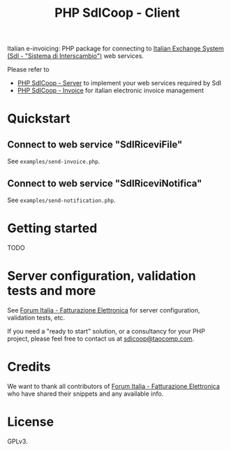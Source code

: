 #+TITLE: PHP SdICoop - Client

Italian e-invoicing: PHP package for connecting to [[https://www.fatturapa.gov.it/export/fatturazione/en/sdi.htm?l=en][Italian Exchange System (SdI - "Sistema di Interscambio")]] web services.

Please refer to
- [[https://github.com/taocomp/php-sdicoop-server][PHP SdICoop - Server]] to implement your web services required by SdI
- [[https://github.com/taocomp/php-sdicoop-invoice][PHP SdICoop - Invoice]] for italian electronic invoice management

* Quickstart
** Connect to web service "SdIRiceviFile"
See ~examples/send-invoice.php~.

** Connect to web service "SdIRiceviNotifica"
See ~examples/send-notification.php~.

* Getting started
TODO

* Server configuration, validation tests and more
See [[https://forum.italia.it/c/fattura-pa][Forum Italia - Fatturazione Elettronica]] for server configuration, validation tests, etc.

If you need a "ready to start" solution, or a consultancy for your PHP project, please feel free to contact us at [[mailto:sdicoop@taocomp.com][sdicoop@taocomp.com]].

* Credits
We want to thank all contributors of [[https://forum.italia.it/c/fattura-pa][Forum Italia - Fatturazione Elettronica]] who have shared their snippets and any available info.

* License
GPLv3.
